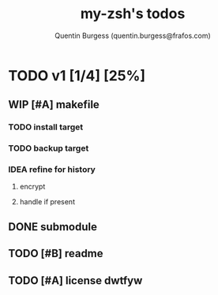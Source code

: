 #+TITLE: my-zsh's todos
#+AUTHOR: Quentin Burgess (quentin.burgess@frafos.com)
#+DESCRIPTION: Quick summary of dev task for my-zsh repo

* TODO v1 [1/4] [25%]
** WIP [#A] makefile
*** TODO install target
*** TODO backup target
*** IDEA refine for history
**** encrypt
**** handle if present
** DONE submodule
CLOSED: [2023-02-20 Mon 12:24]
** TODO [#B] readme
** TODO [#A] license dwtfyw
